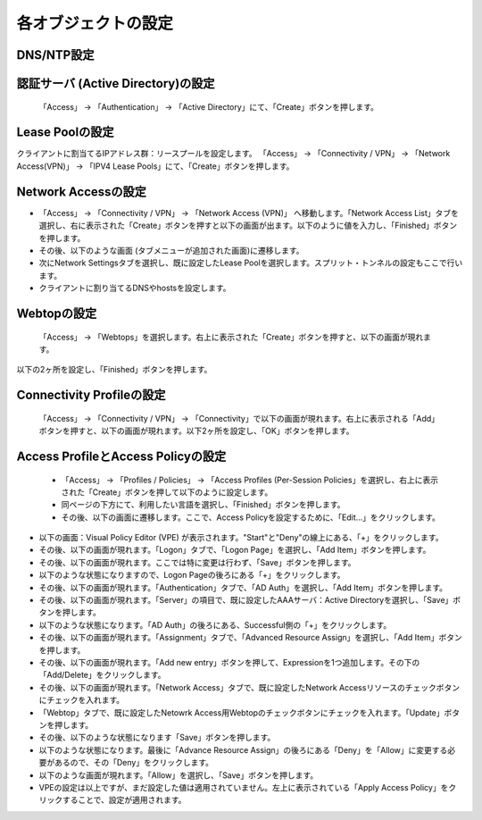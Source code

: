 各オブジェクトの設定
======================================

DNS/NTP設定
----------------------------------------

認証サーバ (Active Directory)の設定
----------------------------------------

 「Access」 → 「Authentication」 → 「Active Directory」にて、「Create」ボタンを押します。

Lease Poolの設定
----------------------------------------

クライアントに割当てるIPアドレス群：リースプールを設定します。
「Access」 → 「Connectivity / VPN」 → 「Network Access(VPN)」 → 「IPV4 Lease Pools」にて、「Create」ボタンを押します。

Network Accessの設定
----------------------------------------

- 「Access」 → 「Connectivity / VPN」 → 「Network Access (VPN)」 へ移動します。「Network Access List」タブを選択し、右に表示された「Create」ボタンを押すと以下の画面が出ます。以下のように値を入力し、「Finished」ボタンを押します。

- その後、以下のような画面 (タブメニューが追加された画面)に遷移します。

- 次にNetwork Settingsタブを選択し、既に設定したLease Poolを選択します。スプリット・トンネルの設定もここで行います。

- クライアントに割り当てるDNSやhostsを設定します。

Webtopの設定
----------------------------------------

 「Access」 → 「Webtops」を選択します。右上に表示された「Create」ボタンを押すと、以下の画面が現れます。
以下の2ヶ所を設定し、「Finished」ボタンを押します。

Connectivity Profileの設定
----------------------------------------

 「Access」 → 「Connectivity / VPN」 → 「Connectivity」で以下の画面が現れます。右上に表示される「Add」ボタンを押すと、以下の画面が現れます。以下2ヶ所を設定し、「OK」ボタンを押します。

Access ProfileとAccess Policyの設定
----------------------------------------

 - 「Access」 → 「Profiles / Policies」 → 「Access Profiles (Per-Session Policies」を選択し、右上に表示された「Create」ボタンを押して以下のように設定します。

 - 同ページの下方にて、利用したい言語を選択し、「Finished」ボタンを押します。

 - その後、以下の画面に遷移します。ここで、Access Policyを設定するために、「Edit…」をクリックします。

- 以下の画面：Visual Policy Editor (VPE) が表示されます。"Start"と"Deny"の線上にある、「+」をクリックします。

- その後、以下の画面が現れます。「Logon」タブで、「Logon Page」を選択し、「Add Item」ボタンを押します。

- その後、以下の画面が現れます。ここでは特に変更は行わず、「Save」ボタンを押します。

- 以下のような状態になりますので、Logon Pageの後ろにある「+」をクリックします。

- その後、以下の画面が現れます。「Authentication」タブで、「AD Auth」を選択し、「Add Item」ボタンを押します。

- その後、以下の画面が現れます。「Server」の項目で、既に設定したAAAサーバ：Active Directoryを選択し、「Save」ボタンを押します。

- 以下のような状態になります。「AD Auth」の後ろにある、Successful側の「+」をクリックします。

- その後、以下の画面が現れます。「Assignment」タブで、「Advanced Resource Assign」を選択し、「Add Item」ボタンを押します。

- その後、以下の画面が現れます。「Add new entry」ボタンを押して、Expressionを1つ追加します。その下の「Add/Delete」をクリックします。

- その後、以下の画面が現れます。「Network Access」タブで、既に設定したNetwork Accessリソースのチェックボタンにチェックを入れます。

- 「Webtop」タブで、既に設定したNetowrk Access用Webtopのチェックボタンにチェックを入れます。「Update」ボタンを押します。

- その後、以下のような状態になります「Save」ボタンを押します。

- 以下のような状態になります。最後に「Advance Resource Assign」の後ろにある「Deny」を「Allow」に変更する必要があるので、その「Deny」をクリックします。

- 以下のような画面が現れます。「Allow」を選択し、「Save」ボタンを押します。

- VPEの設定は以上ですが、まだ設定した値は適用されていません。左上に表示されている「Apply Access Policy」をクリックすることで、設定が適用されます。




